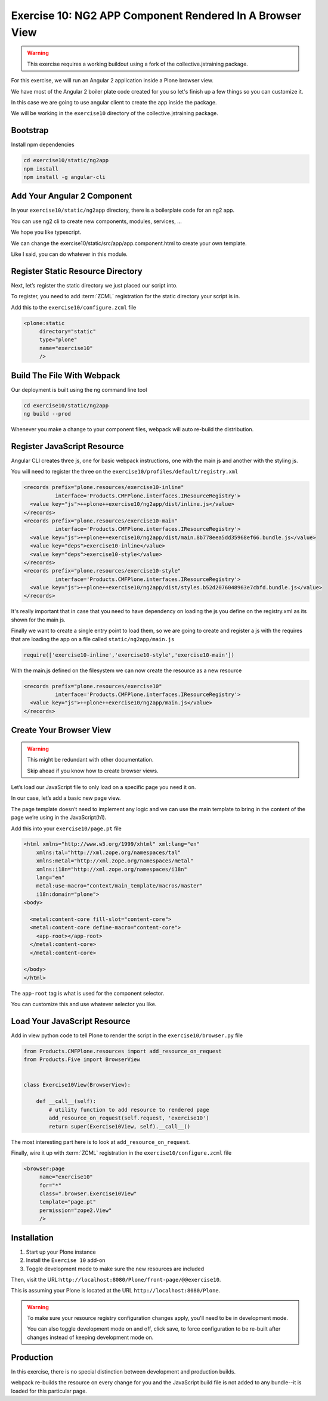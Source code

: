 =========================================================
Exercise 10: NG2 APP Component Rendered In A Browser View
=========================================================

..  warning::

    This exercise requires a working buildout using a fork of the
    collective.jstraining package.


For this exercise, we will run an Angular 2 application inside a Plone browser view.

We have most of the Angular 2 boiler plate code created for you so let's
finish up a few things so you can customize it.

In this case we are going to use angular client to create the app inside the package.

We will be working in the ``exercise10`` directory of the collective.jstraining package.

Bootstrap
=========

Install npm dependencies

.. code-block:: console

    cd exercise10/static/ng2app
    npm install
    npm install -g angular-cli


Add Your Angular 2 Component
============================

In your ``exercise10/static/ng2app`` directory, there is a boilerplate code
for an ng2 app.

You can use ng2 cli to create new components, modules, services, ...

We hope you like typescript.

We can change the exercise10/static/src/app/app.component.html to create your own template.

Like I said, you can do whatever in this module.


Register Static Resource Directory
==================================

Next, let’s register the static directory we just placed our script into.

To register, you need to add :term:`ZCML` registration for the static directory your script
is in.

Add this to the ``exercise10/configure.zcml`` file

.. code-block:: xml

    <plone:static
         directory="static"
         type="plone"
         name="exercise10"
         />


Build The File With Webpack
===========================

Our deployment is built using the ng command line tool

.. code-block:: console

    cd exercise10/static/ng2app
    ng build --prod


Whenever you make a change to your component files, webpack will auto re-build
the distribution.


Register JavaScript Resource
============================

Angular CLI creates three js, one for basic webpack instructions,
one with the main js and another with the styling js.

You will need to register the three on the ``exercise10/profiles/default/registry.xml``

.. code-block:: xml


    <records prefix="plone.resources/exercise10-inline"
              interface='Products.CMFPlone.interfaces.IResourceRegistry'>
      <value key="js">++plone++exercise10/ng2app/dist/inline.js</value>
    </records>
    <records prefix="plone.resources/exercise10-main"
              interface='Products.CMFPlone.interfaces.IResourceRegistry'>
      <value key="js">++plone++exercise10/ng2app/dist/main.8b778eea5dd35968ef66.bundle.js</value>
      <value key="deps">exercise10-inline</value>
      <value key="deps">exercise10-style</value>
    </records>
    <records prefix="plone.resources/exercise10-style"
              interface='Products.CMFPlone.interfaces.IResourceRegistry'>
      <value key="js">++plone++exercise10/ng2app/dist/styles.b52d2076048963e7cbfd.bundle.js</value>
    </records>

It's really important that in case that you need to have dependency on loading
the js you define on the registry.xml as its shown for the main js.

Finally we want to create a single entry point to load them, so we are going to
create and register a js with the requires that are loading the app on a file
called ``static/ng2app/main.js``

.. code-block:: javascript

    require(['exercise10-inline','exercise10-style','exercise10-main'])


With the main.js defined on the filesystem we can now create the resource as a new
resource

.. code-block:: xml

    <records prefix="plone.resources/exercise10"
              interface='Products.CMFPlone.interfaces.IResourceRegistry'>
      <value key="js">++plone++exercise10/ng2app/main.js</value>
    </records>


Create Your Browser View
========================

..  warning::

    This might be redundant with other documentation.

    Skip ahead if you know how to create browser views.


Let’s load our JavaScript file to only load on a specific page you need it on.

In our case, let’s add a basic new page view.

The page template doesn’t need to implement any logic and we can use the main template
to bring in the content of the page we’re using in the JavaScript(h1).

Add this into your ``exercise10/page.pt`` file

.. code-block:: xml


    <html xmlns="http://www.w3.org/1999/xhtml" xml:lang="en"
        xmlns:tal="http://xml.zope.org/namespaces/tal"
        xmlns:metal="http://xml.zope.org/namespaces/metal"
        xmlns:i18n="http://xml.zope.org/namespaces/i18n"
        lang="en"
        metal:use-macro="context/main_template/macros/master"
        i18n:domain="plone">
    <body>

      <metal:content-core fill-slot="content-core">
      <metal:content-core define-macro="content-core">
        <app-root></app-root>
      </metal:content-core>
      </metal:content-core>

    </body>
    </html>


The ``app-root`` tag is what is used for the component selector.

You can customize this and use whatever selector you like.


Load Your JavaScript Resource
=============================

Add in view python code to tell Plone to render the script in the
``exercise10/browser.py`` file

.. code-block:: python

    from Products.CMFPlone.resources import add_resource_on_request
    from Products.Five import BrowserView


    class Exercise10View(BrowserView):

        def __call__(self):
            # utility function to add resource to rendered page
            add_resource_on_request(self.request, 'exercise10')
            return super(Exercise10View, self).__call__()


The most interesting part here is to look at ``add_resource_on_request``.

Finally, wire it up with :term:`ZCML` registration in the ``exercise10/configure.zcml`` file

.. code-block:: xml

    <browser:page
         name="exercise10"
         for="*"
         class=".browser.Exercise10View"
         template="page.pt"
         permission="zope2.View"
         />


Installation
============

1) Start up your Plone instance
2) Install the ``Exercise 10`` add-on
3) Toggle development mode to make sure the new resources are included


Then, visit the URL:``http://localhost:8080/Plone/front-page/@@exercise10``.

This is assuming your Plone is located at the URL ``http://localhost:8080/Plone``.

..  warning::

    To make sure your resource registry configuration changes apply, you'll need to
    be in development mode.

    You can also toggle development mode on and off,
    click save, to force configuration to be re-built after changes instead of
    keeping development mode on.


Production
==========

In this exercise, there is no special distinction between development and
production builds.

webpack re-builds the resource on every change for you
and the JavaScript build file is not added to any bundle--it is loaded
for this particular page.
